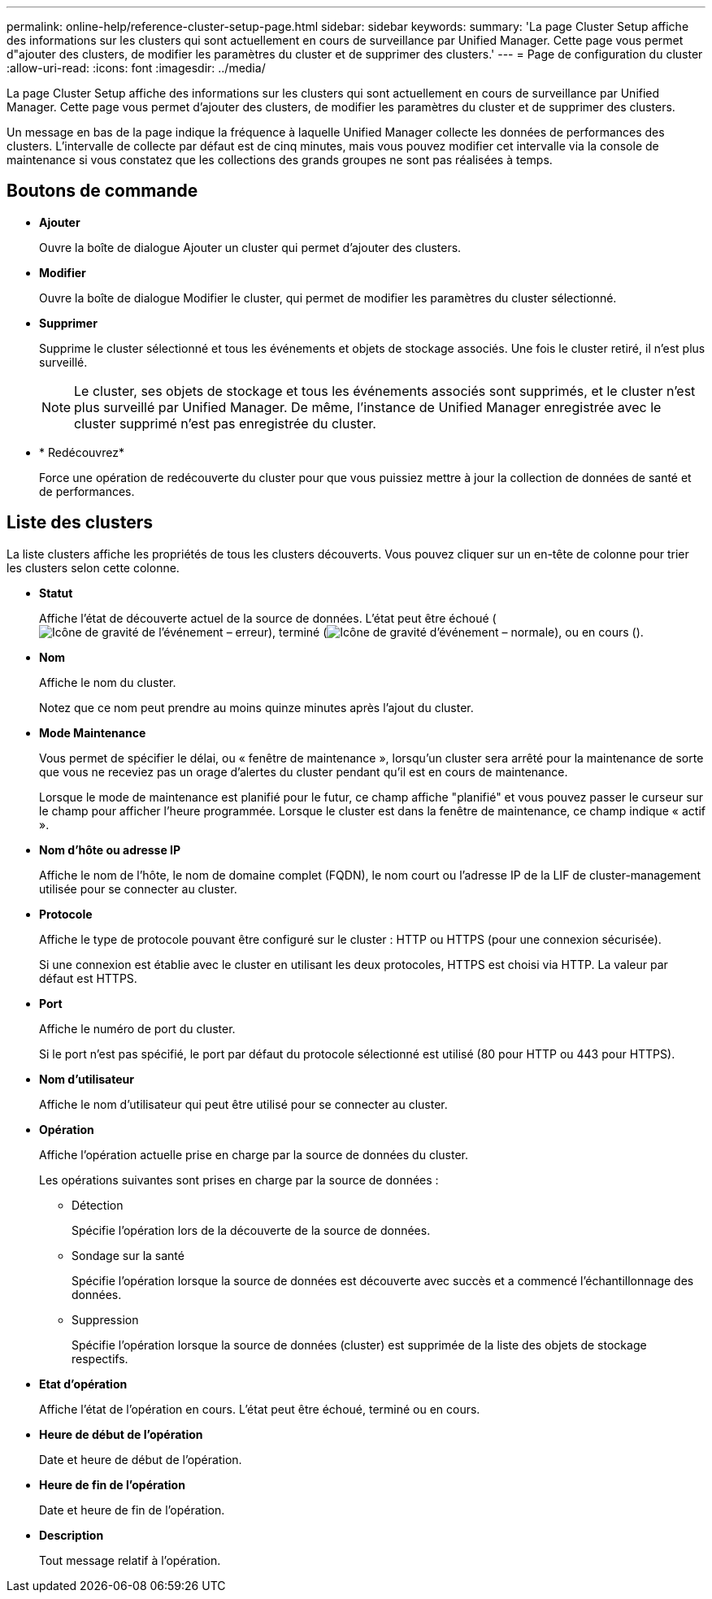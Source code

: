 ---
permalink: online-help/reference-cluster-setup-page.html 
sidebar: sidebar 
keywords:  
summary: 'La page Cluster Setup affiche des informations sur les clusters qui sont actuellement en cours de surveillance par Unified Manager. Cette page vous permet d"ajouter des clusters, de modifier les paramètres du cluster et de supprimer des clusters.' 
---
= Page de configuration du cluster
:allow-uri-read: 
:icons: font
:imagesdir: ../media/


[role="lead"]
La page Cluster Setup affiche des informations sur les clusters qui sont actuellement en cours de surveillance par Unified Manager. Cette page vous permet d'ajouter des clusters, de modifier les paramètres du cluster et de supprimer des clusters.

Un message en bas de la page indique la fréquence à laquelle Unified Manager collecte les données de performances des clusters. L'intervalle de collecte par défaut est de cinq minutes, mais vous pouvez modifier cet intervalle via la console de maintenance si vous constatez que les collections des grands groupes ne sont pas réalisées à temps.



== Boutons de commande

* *Ajouter*
+
Ouvre la boîte de dialogue Ajouter un cluster qui permet d'ajouter des clusters.

* *Modifier*
+
Ouvre la boîte de dialogue Modifier le cluster, qui permet de modifier les paramètres du cluster sélectionné.

* *Supprimer*
+
Supprime le cluster sélectionné et tous les événements et objets de stockage associés. Une fois le cluster retiré, il n'est plus surveillé.

+
[NOTE]
====
Le cluster, ses objets de stockage et tous les événements associés sont supprimés, et le cluster n'est plus surveillé par Unified Manager. De même, l'instance de Unified Manager enregistrée avec le cluster supprimé n'est pas enregistrée du cluster.

====
* * Redécouvrez*
+
Force une opération de redécouverte du cluster pour que vous puissiez mettre à jour la collection de données de santé et de performances.





== Liste des clusters

La liste clusters affiche les propriétés de tous les clusters découverts. Vous pouvez cliquer sur un en-tête de colonne pour trier les clusters selon cette colonne.

* *Statut*
+
Affiche l'état de découverte actuel de la source de données. L'état peut être échoué (image:../media/sev-error-um60.png["Icône de gravité de l'événement – erreur"]), terminé (image:../media/sev-normal-um60.png["Icône de gravité d'événement – normale"]), ou en cours (image:../media/in-progress.gif[""]).

* *Nom*
+
Affiche le nom du cluster.

+
Notez que ce nom peut prendre au moins quinze minutes après l'ajout du cluster.

* *Mode Maintenance*
+
Vous permet de spécifier le délai, ou « fenêtre de maintenance », lorsqu'un cluster sera arrêté pour la maintenance de sorte que vous ne receviez pas un orage d'alertes du cluster pendant qu'il est en cours de maintenance.

+
Lorsque le mode de maintenance est planifié pour le futur, ce champ affiche "planifié" et vous pouvez passer le curseur sur le champ pour afficher l'heure programmée. Lorsque le cluster est dans la fenêtre de maintenance, ce champ indique « actif ».

* *Nom d'hôte ou adresse IP*
+
Affiche le nom de l'hôte, le nom de domaine complet (FQDN), le nom court ou l'adresse IP de la LIF de cluster-management utilisée pour se connecter au cluster.

* *Protocole*
+
Affiche le type de protocole pouvant être configuré sur le cluster : HTTP ou HTTPS (pour une connexion sécurisée).

+
Si une connexion est établie avec le cluster en utilisant les deux protocoles, HTTPS est choisi via HTTP. La valeur par défaut est HTTPS.

* *Port*
+
Affiche le numéro de port du cluster.

+
Si le port n'est pas spécifié, le port par défaut du protocole sélectionné est utilisé (80 pour HTTP ou 443 pour HTTPS).

* *Nom d'utilisateur*
+
Affiche le nom d'utilisateur qui peut être utilisé pour se connecter au cluster.

* *Opération*
+
Affiche l'opération actuelle prise en charge par la source de données du cluster.

+
Les opérations suivantes sont prises en charge par la source de données :

+
** Détection
+
Spécifie l'opération lors de la découverte de la source de données.

** Sondage sur la santé
+
Spécifie l'opération lorsque la source de données est découverte avec succès et a commencé l'échantillonnage des données.

** Suppression
+
Spécifie l'opération lorsque la source de données (cluster) est supprimée de la liste des objets de stockage respectifs.



* *Etat d'opération*
+
Affiche l'état de l'opération en cours. L'état peut être échoué, terminé ou en cours.

* *Heure de début de l'opération*
+
Date et heure de début de l'opération.

* *Heure de fin de l'opération*
+
Date et heure de fin de l'opération.

* *Description*
+
Tout message relatif à l'opération.



